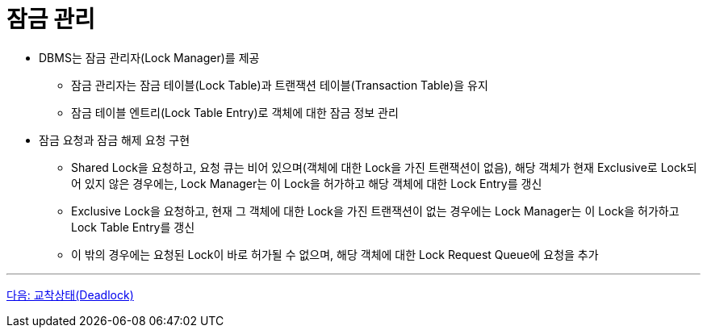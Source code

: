 = 잠금 관리

* DBMS는 잠금 관리자(Lock Manager)를 제공
** 잠금 관리자는 잠금 테이블(Lock Table)과 트랜잭션 테이블(Transaction Table)을 유지
** 잠금 테이블 엔트리(Lock Table Entry)로 객체에 대한 잠금 정보 관리
* 잠금 요청과 잠금 해제 요청 구현
** Shared Lock을 요청하고, 요청 큐는 비어 있으며(객체에 대한 Lock을 가진 트랜잭션이 없음), 해당 객체가 현재 Exclusive로 Lock되어 있지 않은 경우에는, Lock Manager는 이 Lock을 허가하고 해당 객체에 대한 Lock Entry를 갱신
** Exclusive Lock을 요청하고, 현재 그 객체에 대한 Lock을 가진 트랜잭션이 없는 경우에는 Lock Manager는 이 Lock을 허가하고 Lock Table Entry를 갱신
** 이 밖의 경우에는 요청된 Lock이 바로 허가될 수 없으며, 해당 객체에 대한 Lock Request Queue에 요청을 추가

---

link:./23_deadlock.adoc[다음: 교착상태(Deadlock)]